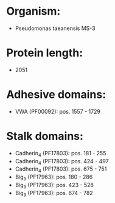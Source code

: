 * Organism:
- Pseudomonas taeanensis MS-3
* Protein length:
- 2051
* Adhesive domains:
- VWA (PF00092): pos. 1557 - 1729
* Stalk domains:
- Cadherin_4 (PF17803): pos. 181 - 255
- Cadherin_4 (PF17803): pos. 424 - 497
- Cadherin_4 (PF17803): pos. 675 - 751
- Big_9 (PF17963): pos. 180 - 286
- Big_9 (PF17963): pos. 423 - 528
- Big_9 (PF17963): pos. 674 - 782

